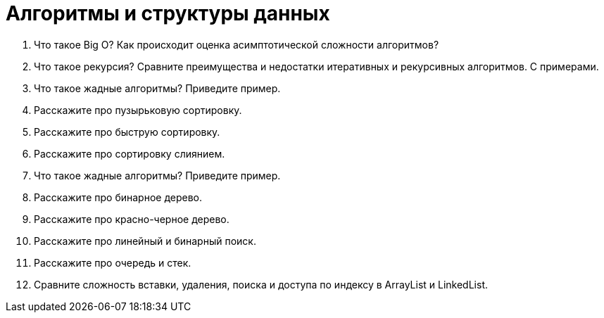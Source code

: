 = Алгоритмы и структуры данных

. Что такое Big O? Как происходит оценка асимптотической сложности алгоритмов?
. Что такое рекурсия? Сравните преимущества и недостатки итеративных и рекурсивных алгоритмов. С примерами.
. Что такое жадные алгоритмы? Приведите пример.
. Расскажите про пузырьковую сортировку.
. Расскажите про быструю сортировку.
. Расскажите про сортировку слиянием.
. Что такое жадные алгоритмы? Приведите пример.
. Расскажите про бинарное дерево.
. Расскажите про красно-черное дерево.
. Расскажите про линейный и бинарный поиск.
. Расскажите про очередь и стек.
. Сравните сложность вставки, удаления, поиска и доступа по индексу в ArrayList и LinkedList.

